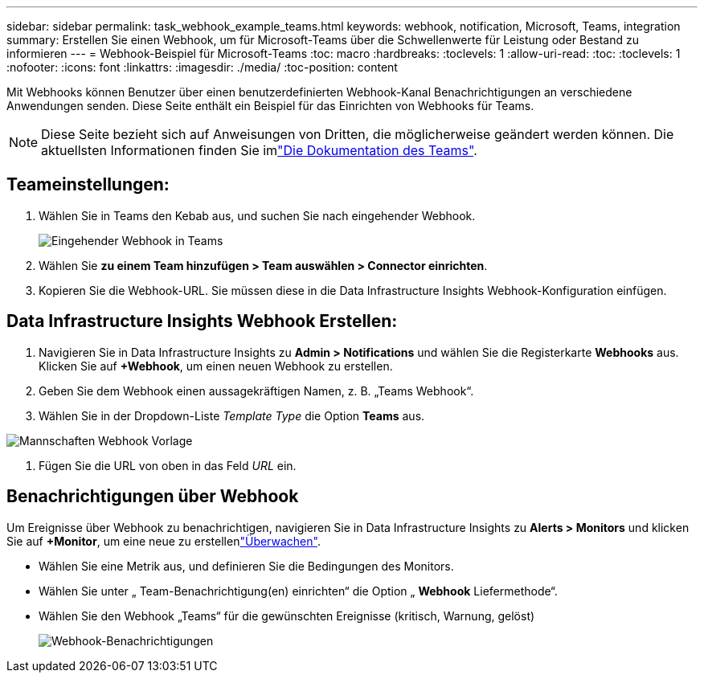 ---
sidebar: sidebar 
permalink: task_webhook_example_teams.html 
keywords: webhook, notification, Microsoft, Teams, integration 
summary: Erstellen Sie einen Webhook, um für Microsoft-Teams über die Schwellenwerte für Leistung oder Bestand zu informieren 
---
= Webhook-Beispiel für Microsoft-Teams
:toc: macro
:hardbreaks:
:toclevels: 1
:allow-uri-read: 
:toc: 
:toclevels: 1
:nofooter: 
:icons: font
:linkattrs: 
:imagesdir: ./media/
:toc-position: content


[role="lead"]
Mit Webhooks können Benutzer über einen benutzerdefinierten Webhook-Kanal Benachrichtigungen an verschiedene Anwendungen senden. Diese Seite enthält ein Beispiel für das Einrichten von Webhooks für Teams.


NOTE: Diese Seite bezieht sich auf Anweisungen von Dritten, die möglicherweise geändert werden können. Die aktuellsten Informationen finden Sie imlink:https://docs.microsoft.com/en-us/microsoftteams/platform/webhooks-and-connectors/how-to/add-incoming-webhook["Die Dokumentation des Teams"].



== Teameinstellungen:

. Wählen Sie in Teams den Kebab aus, und suchen Sie nach eingehender Webhook.
+
image:Webhooks_Teams_Create_Webhook.png["Eingehender Webhook in Teams"]

. Wählen Sie *zu einem Team hinzufügen > Team auswählen > Connector einrichten*.
. Kopieren Sie die Webhook-URL. Sie müssen diese in die Data Infrastructure Insights Webhook-Konfiguration einfügen.




== Data Infrastructure Insights Webhook Erstellen:

. Navigieren Sie in Data Infrastructure Insights zu *Admin > Notifications* und wählen Sie die Registerkarte *Webhooks* aus. Klicken Sie auf *+Webhook*, um einen neuen Webhook zu erstellen.
. Geben Sie dem Webhook einen aussagekräftigen Namen, z. B. „Teams Webhook“.
. Wählen Sie in der Dropdown-Liste _Template Type_ die Option *Teams* aus.


image:Webhooks-Teams_example.png["Mannschaften Webhook Vorlage"]

. Fügen Sie die URL von oben in das Feld _URL_ ein.




== Benachrichtigungen über Webhook

Um Ereignisse über Webhook zu benachrichtigen, navigieren Sie in Data Infrastructure Insights zu *Alerts > Monitors* und klicken Sie auf *+Monitor*, um eine neue zu erstellenlink:task_create_monitor.html["Überwachen"].

* Wählen Sie eine Metrik aus, und definieren Sie die Bedingungen des Monitors.
* Wählen Sie unter „ Team-Benachrichtigung(en) einrichten“ die Option „ *Webhook* Liefermethode“.
* Wählen Sie den Webhook „Teams“ für die gewünschten Ereignisse (kritisch, Warnung, gelöst)
+
image:Webhooks_Teams_Notifications.png["Webhook-Benachrichtigungen"]


